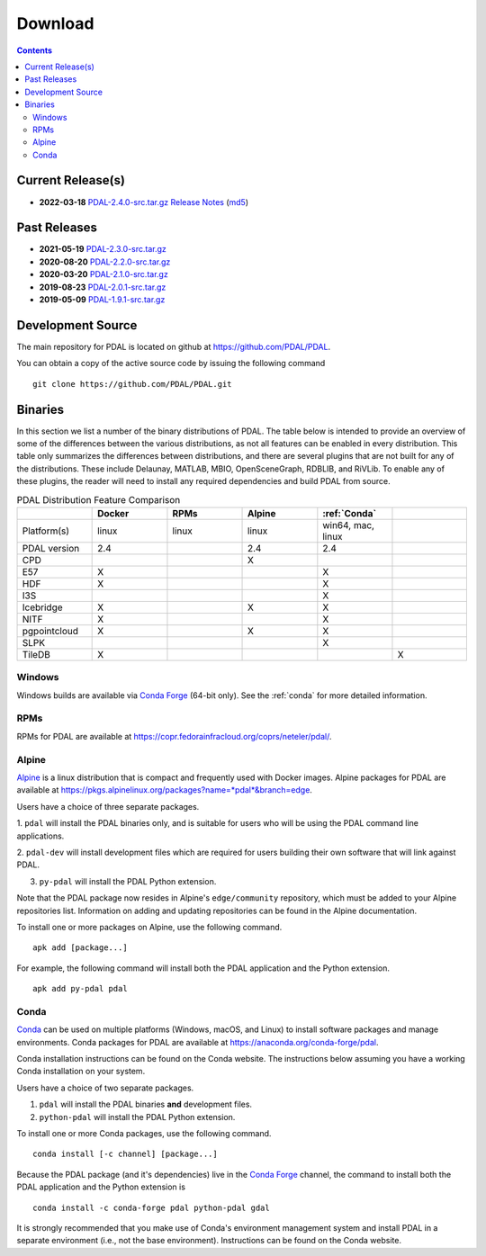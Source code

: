 .. _download:

******************************************************************************
Download
******************************************************************************


.. contents::
   :depth: 3
   :backlinks: none


Current Release(s)
------------------------------------------------------------------------------

* **2022-03-18** `PDAL-2.4.0-src.tar.gz`_ `Release Notes`_ (`md5`_)

.. _`PDAL-2.4.2-src.tar.gz`: https://github.com/PDAL/PDAL/releases/download/2.4.2/PDAL-2.4.2-src.tar.gz
.. _`Release Notes`: https://github.com/PDAL/PDAL/releases/tag/2.4.2
.. _`md5`: https://github.com/PDAL/PDAL/releases/download/2.4.2/PDAL-2.4.2-src.tar.gz.md5



Past Releases
------------------------------------------------------------------------------

* **2021-05-19** `PDAL-2.3.0-src.tar.gz`_
* **2020-08-20** `PDAL-2.2.0-src.tar.gz`_
* **2020-03-20** `PDAL-2.1.0-src.tar.gz`_
* **2019-08-23** `PDAL-2.0.1-src.tar.gz`_
* **2019-05-09** `PDAL-1.9.1-src.tar.gz`_

.. _`PDAL-2.4.0-src.tar.gz`: https://github.com/PDAL/PDAL/releases/download/2.4.0/PDAL-2.4.0-src.tar.gz
.. _`PDAL-2.3.0-src.tar.gz`: https://github.com/PDAL/PDAL/releases/download/2.3.0/PDAL-2.3.0-src.tar.gz
.. _`PDAL-2.2.0-src.tar.gz`: https://github.com/PDAL/PDAL/releases/download/2.2.0/PDAL-2.2.0-src.tar.gz
.. _`PDAL-2.1.0-src.tar.gz`: https://github.com/PDAL/PDAL/releases/download/2.1.0/PDAL-2.1.0-src.tar.gz
.. _`PDAL-2.0.1-src.tar.gz`: https://github.com/PDAL/PDAL/releases/download/2.0.1/PDAL-2.0.1-src.tar.gz
.. _`PDAL-1.9.1-src.tar.gz`: https://github.com/PDAL/PDAL/releases/download/1.9.1/PDAL-1.9.1-src.tar.gz


.. _source:

Development Source
------------------------------------------------------------------------------

The main repository for PDAL is located on github at
https://github.com/PDAL/PDAL.

You can obtain a copy of the active source code by issuing the following
command

::

    git clone https://github.com/PDAL/PDAL.git


Binaries
------------------------------------------------------------------------------

In this section we list a number of the binary distributions of PDAL. The table
below is intended to provide an overview of some of the differences between the
various distributions, as not all features can be enabled in every
distribution. This table only summarizes the differences between distributions,
and there are several plugins that are not built for any of the distributions.
These include Delaunay, MATLAB, MBIO, OpenSceneGraph, RDBLIB,
and RiVLib. To enable any of these plugins, the reader will need to install any
required dependencies and build PDAL from source.

.. csv-table:: PDAL Distribution Feature Comparison
   :header: "", "Docker", "RPMs", "Alpine", ":ref:`Conda`"
   :widths: 20, 20, 20, 20, 20, 20

   "Platform(s)", "linux", "linux",  "linux", "win64, mac, linux"
   "PDAL version", "2.4", "",  "2.4", "2.4"
   "CPD", "", "",  "X", ""
   "E57", "X", "",  "", "X"
   "HDF", "X", "",  "", "X"
   "I3S", "", "", "",  "X"
   "Icebridge", "X",   "", "X", "X"
   "NITF", "X",  "",  "", "X"
   "pgpointcloud", "X",  "",  "X", "X"
   "SLPK", "", "", "", "X"
   "TileDB", "X", "", "", "", "X "


Windows
................................................................................

Windows builds are available via `Conda Forge`_ (64-bit only). See the
:ref:`conda` for more detailed information.



RPMs
................................................................................

RPMs for PDAL are available at
https://copr.fedorainfracloud.org/coprs/neteler/pdal/.


Alpine
................................................................................

`Alpine`_ is a linux distribution that is compact and frequently used with
Docker images. Alpine packages for PDAL are available at
https://pkgs.alpinelinux.org/packages?name=*pdal*&branch=edge.

Users have a choice of three separate packages.

1. ``pdal`` will install the PDAL binaries only, and is suitable for users who
will be using the PDAL command line applications.

2. ``pdal-dev`` will install development files which are required for users
building their own software that will link against PDAL.

3. ``py-pdal`` will install the PDAL Python extension.

Note that the PDAL package now resides in Alpine's ``edge/community`` repository,
which must be added to your Alpine repositories list. Information on adding and
updating repositories can be found in the Alpine documentation.

To install one or more packages on Alpine, use the following command.

::

    apk add [package...]

For example, the following command will install both the PDAL application and
the Python extension.

::

    apk add py-pdal pdal

.. _`Alpine Linux`: https://www.alpinelinux.org/

.. _`Conda Forge`: https://anaconda.org/conda-forge/pdal

.. _conda:

Conda
................................................................................

`Conda`_ can be used on multiple platforms (Windows, macOS, and Linux) to
install software packages and manage environments. Conda packages for PDAL are
available at https://anaconda.org/conda-forge/pdal.

Conda installation instructions can be found on the Conda website. The
instructions below assuming you have a working Conda installation on your
system.

Users have a choice of two separate packages.

1. ``pdal`` will install the PDAL binaries **and** development files.

2. ``python-pdal`` will install the PDAL Python extension.

To install one or more Conda packages, use the following command.

::

    conda install [-c channel] [package...]

Because the PDAL package (and it's dependencies) live in the `Conda Forge`_
channel, the command to install both the PDAL application and the Python
extension is

::

    conda install -c conda-forge pdal python-pdal gdal

It is strongly recommended that you make use of Conda's environment management
system and install PDAL in a separate environment (i.e., not the base
environment). Instructions can be found on the Conda website.

